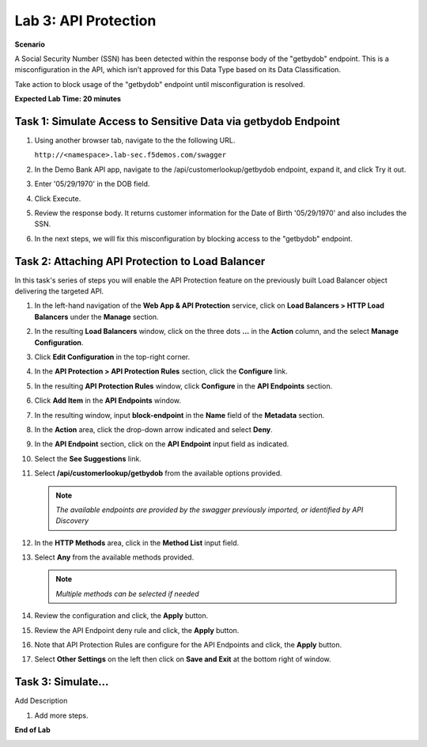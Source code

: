Lab 3: API Protection
=====================================

**Scenario**

A Social Security Number (SSN) has been detected within the response body of the "getbydob"
endpoint. This is a misconfiguration in the API, which isn’t approved for this Data Type based
on its Data Classification. 

Take action to block usage of the "getbydob" endpoint until misconfiguration is resolved. 

**Expected Lab Time: 20 minutes**

Task 1: Simulate Access to Sensitive Data via getbydob Endpoint
~~~~~~~~~~~~~~~~~~~~~~~~~~~~~~~~~~~~~~~~~~~~~~~~~~~~~~~~

#. Using another browser tab, navigate to the the following URL.

   ``http://<namespace>.lab-sec.f5demos.com/swagger``

   .. image:: _static/lab2-task1-001.png
      :width: 800px

#. In the Demo Bank API app, navigate to the /api/customerlookup/getbydob endpoint, expand it, and click Try it out.

   .. image:: _static/lab3-task1-001.png
      :width: 800px

#. Enter '05/29/1970' in the DOB field.

   .. image:: _static/lab3-task1-002.png
      :width: 800px

#. Click Execute.

   .. image:: _static/lab3-task1-003.png
      :width: 800px

#. Review the response body. It returns customer information for the Date of Birth '05/29/1970' and also includes the SSN.

   .. image:: _static/lab3-task1-004.png
      :width: 800px

#. In the next steps, we will fix this misconfiguration by blocking access to the "getbydob" endpoint. 

Task 2: Attaching API Protection to Load Balancer
~~~~~~~~~~~~~~~~~~~~~~~~~~~~~~~~~~~~~~~~~~~~~~~~~~~~~~~~

In this task's series of steps you will enable the API Protection feature on the
previously built Load Balancer object delivering the targeted API.

#. In the left-hand navigation of the **Web App & API Protection** service, click on **Load Balancers > HTTP Load**
   **Balancers** under the **Manage** section.

   .. image:: _static/lab3-task2-001.png
      :width: 800px

#. In the resulting **Load Balancers** window, click on the three dots **...** in the
   **Action** column, and the select **Manage Configuration**.

   .. image:: _static/lab3-task2-002.png
      :width: 800px

#. Click **Edit Configuration** in the top-right corner.

   .. image:: _static/lab3-task2-003.png
      :width: 800px

#. In the **API Protection > API Protection Rules** section, click the **Configure** link.

   .. image:: _static/lab3-task2-004.png
      :width: 800px

#. In the resulting **API Protection Rules** window, click **Configure** in the
   **API Endpoints** section.

   .. image:: _static/lab3-task2-005.png
      :width: 800px

#. Click **Add Item** in the **API Endpoints** window.

   .. image:: _static/lab3-task2-006.png
      :width: 800px

#. In the resulting window, input **block-endpoint** in the **Name** field of the
   **Metadata** section.

#. In the **Action** area, click the drop-down arrow indicated and select **Deny**.

   .. image:: _static/lab3-task2-007.png
      :width: 800px

#. In the **API Endpoint** section, click on the **API Endpoint** input field as indicated.

#. Select the **See Suggestions** link.

   .. image:: _static/lab3-task2-008.png
      :width: 800px

#. Select **/api/customerlookup/getbydob** from the available options provided.

   .. image:: _static/lab3-task2-009.png
      :width: 800px

   .. note::
      *The available endpoints are provided by the swagger previously imported,
      or identified by API Discovery*

#. In the **HTTP Methods** area, click in the **Method List** input field.

   .. image:: _static/lab3-task2-010.png
      :width: 800px

#. Select **Any** from the available methods provided.

   .. note::
      *Multiple methods can be selected if needed*

   .. image:: _static/lab3-task2-011.png
      :width: 800px

#. Review the configuration and click, the **Apply** button.

   .. image:: _static/lab3-task2-012.png
      :width: 800px

#. Review the API Endpoint deny rule and click, the **Apply** button.

   .. image:: _static/lab3-task2-013.png
      :width: 800px

#. Note that API Protection Rules are configure for the API Endpoints and click, the
   **Apply** button.

   .. image:: _static/lab3-task2-014.png
      :width: 800px

#. Select **Other Settings** on the left then click on **Save and Exit**
   at the bottom right of window.

   .. image:: _static/lab3-task2-015.png
      :width: 800px

Task 3: Simulate...
~~~~~~~~~~~~~~~~~~~~~~~~~~~~~~~~~~~~~~~~~~~~~~~~~~~~~~~~~~~~~~~~~~~~

Add Description

#. Add more steps.

   .. image:: _static/update_image.png
      :width: 800px

**End of Lab**

.. image:: _static/labend.png
   :width: 800px
